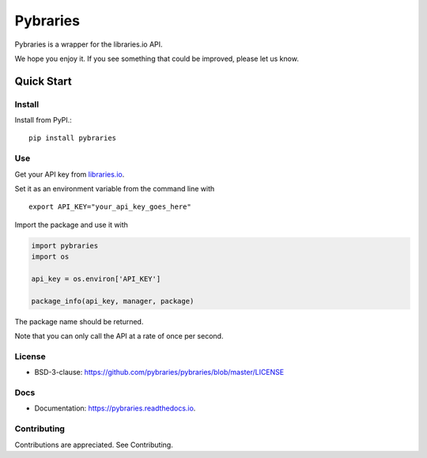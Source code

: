 =============
Pybraries
=============

.. image:: https://coveralls.io/repos/github/pybraries/pybraries/badge.svg?branch=master 
    :alt: coveralls  
    :target: https://coveralls.io/github/pybraries/pybraries?branch=master

.. image:: https://readthedocs.org/projects/pybraries/badge/?version=latest 
    :target: https://pybraries.readthedocs.io/en/latest/?badge=latest 
    :alt: Documentation Status
      
Pybraries is a wrapper for the libraries.io API.

We hope you enjoy it. If you see something that could be improved, please let us know.

Quick Start
-----------

Install
_______

Install from PyPI.::

    pip install pybraries

Use
___

Get your API key from `libraries.io`_.

Set it as an environment variable from the command line with ::

    export API_KEY="your_api_key_goes_here"

Import the package and use it with

.. code:: python

    import pybraries
    import os

    api_key = os.environ['API_KEY']

    package_info(api_key, manager, package)

The package name should be returned.

Note that you can only call the API at a rate of once per second.


License
_______

* BSD-3-clause: https://github.com/pybraries/pybraries/blob/master/LICENSE

Docs
____

* Documentation: https://pybraries.readthedocs.io.

Contributing
____________

Contributions are appreciated. See Contributing.

.. _libraries.io: https://libraries.io


